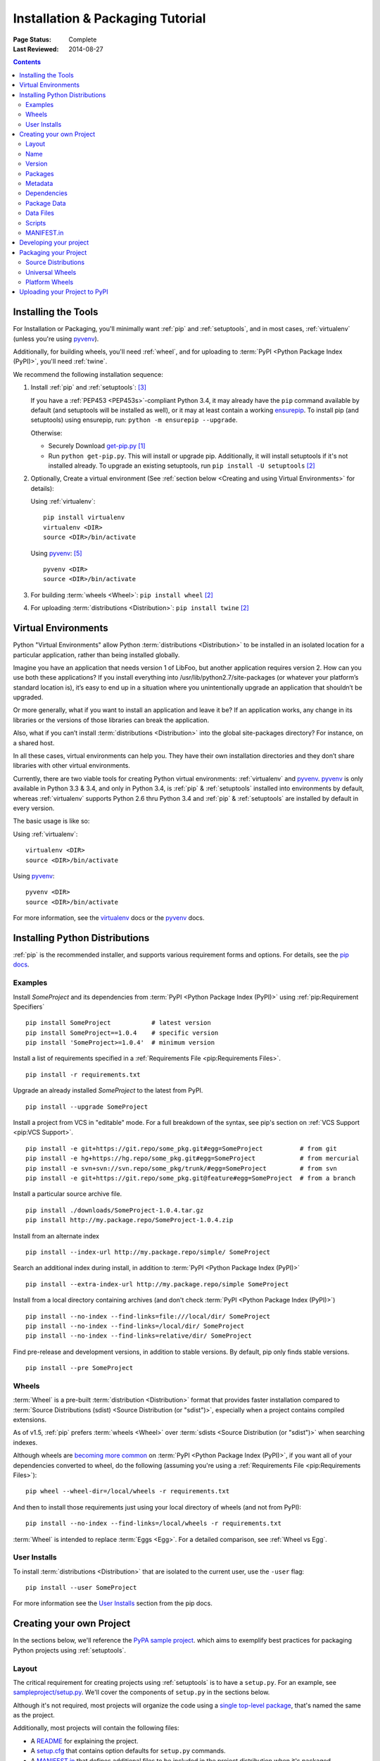 =================================
Installation & Packaging Tutorial
=================================

:Page Status: Complete
:Last Reviewed: 2014-08-27

.. contents::

Installing the Tools
====================

For Installation or Packaging, you'll minimally want :ref:`pip` and
:ref:`setuptools`, and in most cases, :ref:`virtualenv` (unless you're using
`pyvenv`_).

Additionally, for building wheels, you'll need :ref:`wheel`, and for uploading
to :term:`PyPI <Python Package Index (PyPI)>`, you'll need :ref:`twine`.

We recommend the following installation sequence:

1. Install :ref:`pip` and :ref:`setuptools`: [3]_

   If you have a :ref:`PEP453 <PEP453s>`-compliant Python 3.4, it may already
   have the ``pip`` command available by default (and setuptools will be
   installed as well), or it may at least contain a working `ensurepip
   <https://docs.python.org/3.4/library/ensurepip.html>`_. To install pip (and
   setuptools) using ensurepip, run: ``python -m ensurepip --upgrade``.

   Otherwise:

   * Securely Download `get-pip.py
     <https://raw.github.com/pypa/pip/master/contrib/get-pip.py>`_ [1]_

   * Run ``python get-pip.py``.  This will install or upgrade pip.
     Additionally, it will install setuptools if it's not installed already. To
     upgrade an existing setuptools, run ``pip install -U setuptools`` [2]_

2. Optionally, Create a virtual environment (See :ref:`section below <Creating
   and using Virtual Environments>` for details):

   Using :ref:`virtualenv`:

   ::

    pip install virtualenv
    virtualenv <DIR>
    source <DIR>/bin/activate

   Using `pyvenv`_: [5]_

   ::

    pyvenv <DIR>
    source <DIR>/bin/activate


3. For building :term:`wheels <Wheel>`: ``pip install wheel`` [2]_

4. For uploading :term:`distributions <Distribution>`: ``pip install twine``
   [2]_


.. _`Creating and using Virtual Environments`:

Virtual Environments
====================

Python "Virtual Environments" allow Python :term:`distributions <Distribution>`
to be installed in an isolated location for a particular application, rather
than being installed globally.

Imagine you have an application that needs version 1 of LibFoo, but another
application requires version 2. How can you use both these applications? If you
install everything into /usr/lib/python2.7/site-packages (or whatever your
platform’s standard location is), it’s easy to end up in a situation where you
unintentionally upgrade an application that shouldn’t be upgraded.

Or more generally, what if you want to install an application and leave it be?
If an application works, any change in its libraries or the versions of those
libraries can break the application.

Also, what if you can’t install :term:`distributions <Distribution>` into the
global site-packages directory? For instance, on a shared host.

In all these cases, virtual environments can help you. They have their own
installation directories and they don’t share libraries with other virtual
environments.

Currently, there are two viable tools for creating Python virtual environments:
:ref:`virtualenv` and `pyvenv`_. `pyvenv`_ is only available in Python 3.3 &
3.4, and only in Python 3.4, is :ref:`pip` & :ref:`setuptools` installed into
environments by default, whereas :ref:`virtualenv` supports Python 2.6 thru
Python 3.4 and :ref:`pip` & :ref:`setuptools` are installed by default in every
version.

The basic usage is like so:

Using :ref:`virtualenv`:

::

 virtualenv <DIR>
 source <DIR>/bin/activate


Using `pyvenv`_:

::

 pyvenv <DIR>
 source <DIR>/bin/activate


For more information, see the `virtualenv <http://virtualenv.pypa.io>`_ docs or
the `pyvenv`_ docs.


Installing Python Distributions
===============================

:ref:`pip` is the recommended installer, and supports various requirement forms
and options.  For details, see the `pip docs
<https://pip.pypa.io>`_.

Examples
--------

Install `SomeProject` and its dependencies from :term:`PyPI <Python Package
Index (PyPI)>` using :ref:`pip:Requirement Specifiers`

::

 pip install SomeProject           # latest version
 pip install SomeProject==1.0.4    # specific version
 pip install 'SomeProject>=1.0.4'  # minimum version


Install a list of requirements specified in a :ref:`Requirements File
<pip:Requirements Files>`.

::

 pip install -r requirements.txt


Upgrade an already installed `SomeProject` to the latest from PyPI.

::

 pip install --upgrade SomeProject


Install a project from VCS in "editable" mode.  For a full breakdown of the
syntax, see pip's section on :ref:`VCS Support <pip:VCS Support>`.

::

 pip install -e git+https://git.repo/some_pkg.git#egg=SomeProject          # from git
 pip install -e hg+https://hg.repo/some_pkg.git#egg=SomeProject            # from mercurial
 pip install -e svn+svn://svn.repo/some_pkg/trunk/#egg=SomeProject         # from svn
 pip install -e git+https://git.repo/some_pkg.git@feature#egg=SomeProject  # from a branch


Install a particular source archive file.

::

 pip install ./downloads/SomeProject-1.0.4.tar.gz
 pip install http://my.package.repo/SomeProject-1.0.4.zip


Install from an alternate index

::

 pip install --index-url http://my.package.repo/simple/ SomeProject


Search an additional index during install, in addition to :term:`PyPI <Python
Package Index (PyPI)>`

::

 pip install --extra-index-url http://my.package.repo/simple SomeProject


Install from a local directory containing archives (and don't check :term:`PyPI
<Python Package Index (PyPI)>`)

::

 pip install --no-index --find-links=file:///local/dir/ SomeProject
 pip install --no-index --find-links=/local/dir/ SomeProject
 pip install --no-index --find-links=relative/dir/ SomeProject


Find pre-release and development versions, in addition to stable versions.  By
default, pip only finds stable versions.

::

 pip install --pre SomeProject


Wheels
------

:term:`Wheel` is a pre-built :term:`distribution <Distribution>` format that
provides faster installation compared to :term:`Source Distributions (sdist)
<Source Distribution (or "sdist")>`, especially when a project contains compiled
extensions.

As of v1.5, :ref:`pip` prefers :term:`wheels <Wheel>` over :term:`sdists <Source
Distribution (or "sdist")>` when searching indexes.

Although wheels are `becoming more common <http://pythonwheels.com>`_ on
:term:`PyPI <Python Package Index (PyPI)>`, if you want all of your dependencies
converted to wheel, do the following (assuming you're using a :ref:`Requirements
File <pip:Requirements Files>`):

::

 pip wheel --wheel-dir=/local/wheels -r requirements.txt

And then to install those requirements just using your local directory of wheels
(and not from PyPI):

::

 pip install --no-index --find-links=/local/wheels -r requirements.txt


:term:`Wheel` is intended to replace :term:`Eggs <Egg>`.  For a detailed
comparison, see :ref:`Wheel vs Egg`.


User Installs
-------------

To install :term:`distributions <Distribution>` that are isolated to the current
user, use the ``-user`` flag:

::

  pip install --user SomeProject


For more information see the `User Installs
<https://pip.readthedocs.org/en/latest/user_guide.html#user-installs>`_ section
from the pip docs.



Creating your own Project
=========================

In the sections below, we'll reference the `PyPA sample project
<https://github.com/pypa/sampleproject>`_. which aims to exemplify best
practices for packaging Python projects using :ref:`setuptools`.


Layout
------

The critical requirement for creating projects using :ref:`setuptools` is to
have a ``setup.py``. For an example, see `sampleproject/setup.py
<https://github.com/pypa/sampleproject/blob/master/setup.py>`_.  We'll cover the
components of ``setup.py`` in the sections below.

Although it's not required, most projects will organize the code using a `single
top-level package <https://github.com/pypa/sampleproject/tree/master/sample>`_,
that's named the same as the project.

Additionally, most projects will contain the following files:

* A `README <https://github.com/pypa/sampleproject/blob/master/README.rst>`_ for
  explaining the project.
* A `setup.cfg <https://github.com/pypa/sampleproject/blob/master/setup.cfg>`_
  that contains option defaults for ``setup.py`` commands.
* A `MANIFEST.in
  <https://github.com/pypa/sampleproject/blob/master/MANIFEST.in>`_ that defines
  additional files to be included in the project distribution when it's
  packaged.


Name
----

from `sampleproject/setup.py
<https://github.com/pypa/sampleproject/blob/master/setup.py>`_

::

  name = 'sample'

This will determine how your project is listed on :term:`PyPI <Python Package
Index (PyPI)>`. For details on permitted characters, see the `name
<http://legacy.python.org/dev/peps/pep-0426/#name>`_ section from :ref:`PEP426
<PEP426s>`.


Version
-------

from `sampleproject/setup.py
<https://github.com/pypa/sampleproject/blob/master/setup.py>`_

::

  version = '1.2.0'


Projects should aim to comply with the `version scheme
<http://legacy.python.org/dev/peps/pep-0440/#public-version-identifiers>`_
specified in :ref:`PEP440 <PEP440s>`.  Here are some examples:

::

  1.2.0.dev1  # Development release
  1.2.0a1     # Alpha Release
  1.2.0b1     # Beta Release
  1.2.0rc1    # RC Release
  1.2.0       # Final Release
  1.2.0.post1 # Post Release

If the project code itself needs run-time access to the version, the simplest
way is to keep the version in both ``setup.py`` and your code. If you'd rather
not duplicate the value, there are a few ways to manage this. See the
":ref:`Single sourcing the version`" Advanced Topics section.


Packages
--------

from `sampleproject/setup.py
<https://github.com/pypa/sampleproject/blob/master/setup.py>`_

::

  packages=find_packages(exclude=['contrib', 'docs', 'tests*']),

It's required to list the :term:`packages <Package (Meaning #1)>` to be included
in your project.  Although they can be listed manually,
``setuptools.find_packages`` finds them automatically.  Use the ``exclude``
keyword argument to omit packages that are not intended to be released and
installed.


Metadata
--------

It's important to include various metadata about your project.

from `sampleproject/setup.py
<https://github.com/pypa/sampleproject/blob/master/setup.py>`_

::

    # A description of your project
    description='A sample Python project',
    long_description=long_description,

    # The project's main homepage
    url='https://github.com/pypa/sampleproject',

    # Author details
    author='The Python Packaging Authority',
    author_email='pypa-dev@googlegroups.com',

    # Choose your license
    license='MIT',

    # See https://pypi.python.org/pypi?%3Aaction=list_classifiers
    classifiers=[
        # How mature is this project? Common values are
        #   3 - Alpha
        #   4 - Beta
        #   5 - Production/Stable
        'Development Status :: 3 - Alpha',

        # Indicate who your project is intended for
        'Intended Audience :: Developers',
        'Topic :: Software Development :: Build Tools',

        # Pick your license as you wish (should match "license" above)
        'License :: OSI Approved :: MIT License',

        # Specify the Python versions you support here. In particular, ensure
        # that you indicate whether you support Python 2, Python 3 or both.
        'Programming Language :: Python :: 2',
        'Programming Language :: Python :: 2.6',
        'Programming Language :: Python :: 2.7',
        'Programming Language :: Python :: 3',
        'Programming Language :: Python :: 3.2',
        'Programming Language :: Python :: 3.3',
        'Programming Language :: Python :: 3.4',
    ],

    # What does your project relate to?
    keywords='sample setuptools development',



Dependencies
------------

from `sampleproject/setup.py
<https://github.com/pypa/sampleproject/blob/master/setup.py>`_

::

 install_requires = ['peppercorn']

"install_requires" should be used to specify what dependences a project
minimally needs to run. When the project is installed by :ref:`pip`, this is the
specification that is used to install its dependencies.

For more on using "install_requires" see :ref:`install_requires vs Requirements files`.


.. _`Package Data`:

Package Data
------------

Often, additional files need to be installed into a :term:`package <Package
(Meaning #1)>`. These files are often data that’s closely related to the
package’s implementation, or text files containing documentation that might be
of interest to programmers using the package. These files are called "package
data".

from `sampleproject/setup.py
<https://github.com/pypa/sampleproject/blob/master/setup.py>`_

::

 package_data={
     'sample': ['package_data.dat'],
 }


The value must be a mapping from package name to a list of relative path names
that should be copied into the package. The paths are interpreted as relative to
the directory containing the package.

For more information, see `Including Data Files
<http://pythonhosted.org/setuptools/setuptools.html#including-data-files>`_ from
the `setuptools docs <http://pythonhosted.org/setuptools/setuptools.html>`_.


.. _`Data Files`:

Data Files
----------

Although configuring :ref:`Package Data` is sufficient for most needs, in some
cases you may need to place data files *outside* of your :term:`packages
<Package (Meaning #1)>`.  The ``data_files`` directive allows you to do that.

from `sampleproject/setup.py
<https://github.com/pypa/sampleproject/blob/master/setup.py>`_

::

    data_files=[('my_data', ['data/data_file'])],

Each (directory, files) pair in the sequence specifies the installation
directory and the files to install there. If directory is a relative path, it is
interpreted relative to the installation prefix (Python’s sys.prefix for
pure-Python distributions, sys.exec_prefix for distributions that contain
extension modules). Each file name in files is interpreted relative to the
``setup.py`` script at the top of the project source distribution.

For more information see the distutils section on `Installing Additional Files
<http://docs.python.org/3.4/distutils/setupscript.html#installing-additional-files>`_.

.. note::

  :ref:`setuptools` allows absolute "data_files" paths, and pip honors them as
  absolute, when installing from :term:`sdist <Source Distribution (or
  "sdist")>`.  This is not true, when installing from :term:`wheel`
  distributions. Wheels don't support absolute paths, and they end up being
  installed relative to "site-packages".  For discussion see `wheel Issue #92
  <https://bitbucket.org/pypa/wheel/issue/92>`_.


Scripts
-------

from `sampleproject/setup.py
<https://github.com/pypa/sampleproject/blob/master/setup.py>`_

::

  entry_points={
      'console_scripts': [
          'sample=sample:main',
      ],
  },

Although ``setup.py`` supports a `scripts
<http://docs.python.org/3.4/distutils/setupscript.html#installing-scripts>`_
keyword for pointing to pre-made scripts, the recommended approach to achieve
cross-platform compatibility, is to use "console_script" `entry points
<http://pythonhosted.org/setuptools/setuptools.html#dynamic-discovery-of-services-and-plugins>`_
that register your script interfaces, and let the toolchain handle the work of
turning these interfaces into actual scripts [6]_.  The scripts will be
generated during the install of your :term:`distribution <Distribution>`.

For more information, see `Automatic Script Creation
<http://pythonhosted.org/setuptools/setuptools.html#automatic-script-creation>`_
from the `setuptools docs <http://pythonhosted.org/setuptools/setuptools.html>`_.


MANIFEST.in
-----------

A ``MANIFEST.in`` file is needed in certain cases where you need to package
additional files that ``python setup.py sdist (or bdist_wheel)`` don't
automatically include.

To see a list of what's included by default, see the `Specifying the files to
distribute
<https://docs.python.org/3.4/distutils/sourcedist.html#specifying-the-files-to-distribute>`_
section from the :ref:`distutils` documentation.

For details on writing a ``MANIFEST.in`` file, see the `The MANIFEST.in template
<https://docs.python.org/2/distutils/sourcedist.html#the-manifest-in-template>`_
section from the :ref:`distutils` documentation.


Developing your project
=======================

Although not required, it's common to locally install your project in "develop"
or "editable" mode, while you're working on it.  This allows the project to be
both installed and editable in project form.

::

 cd myproject
 python setup.py develop    # the setuptools way
 pip install -e .           # the pip way (which just calls "setup.py develop")


For more information, see the `Development Mode
<http://pythonhosted.org/setuptools/setuptools.html#development-mode>`_ section
of the `setuptools docs <http://pythonhosted.org/setuptools/setuptools.html>`_.


Packaging your Project
======================

To have your project installable from a :term:`Package Index` like :term:`PyPI
<Python Package Index (PyPI)>`, you'll need to create a :term:`Distribution`
(aka ":term:`Package <Package (Meaning #2)>`" ) for your project.



Source Distributions
--------------------

Minimally, you should create a :term:`Source Distribution <Source Distribution (or
"sdist")>`:

::

 python setup.py sdist


A "source distribution" is unbuilt (i.e, it's not a :term:`Built Distribution`),
and requires a build step when installed by pip.  Even if the distribution is
pure python (i.e. contains no extensions), it still involves a build step to
build out the installation metadata from "``setup.py``".

.. _`Universal Wheels`:

Universal Wheels
----------------

Additionally, if your project is pure python (i.e. contains no compiled
extensions) and is version agnostic, then you should also create what's called a
"Universal Wheel". This is a wheel that can be installed anywhere by :ref:`pip`.

To build a Universal Wheel:

::

 python setup.py bdist_wheel --universal


You can also permanently set the ``--universal`` flag in "setup.cfg" (e.g., see
`sampleproject/setup.cfg
<https://github.com/pypa/sampleproject/blob/master/setup.cfg>`_)

::

 [bdist_wheel]
 universal=1


Only use the ``--universal`` setting, if:

1. Your project runs on Python 2 and 3 with no changes (i.e. it does not
   require 2to3).
2. Your project does not have any C extensions.

Beware that ``bdist_wheel`` does not currently have any checks to warn you if
use the setting inappropriately.

If your project has optional C extensions, it is recommended not to publish a
universal wheel, because pip will prefer the wheel over a source installation,
and prevent the possibility of building the extension.


Platform Wheels
---------------

"Platform Wheels" are wheels that are specific to a certain platform like linux,
OSX, or Windows, usually due to containing compiled extensions.

"Platform Wheels" are built the same as "Universal Wheels", but without the
``--universal`` flag:

::

 python setup.py bdist_wheel


.. note::

  :term:`PyPI <Python Package Index (PyPI)>` currently only allows uploads of
  platform wheels for Windows and OS X, NOT linux.  Currently, the wheel tag
  specification (:ref:`PEP425 <PEP425s>`) does not handle the variation that can
  exist across linux distros.


Uploading your Project to PyPI
==============================

First, you need a :term:`PyPI <Python Package Index (PyPI)>` user
account. There are two options:

1. Create an account manually `using the form on the PyPI website
   <https://pypi.python.org/pypi?%3Aaction=register_form>`_.

2. Have an account created as part of registering your first project (see option
   #2 below).

Next, you need to register your project.  There are two ways to do this:

1. **(Recommended):** Use `the form on the PyPI website
   <https://pypi.python.org/pypi?%3Aaction=submit_form>`_.  Although the form is
   cumbersome, it's a secure option over using #2 below, which passes your
   credentials over plaintext.
2. Run ``python setup.py register``.  If you don't have a user account already,
   a wizard will create one for you.


If you created your account using option #1 (the form), you'll need to manually
write a ``~/.pypirc`` file like so.

   ::

    [distutils]
    index-servers=pypi

    [pypi]
    repository = https://pypi.python.org/pypi
    username = <username>
    password = <password>


Finally, you can upload your distributions to :term:`PyPI <Python Package Index
(PyPI)>`. There are two options.

1. **(Recommended):** Use :ref:`twine`

   ::

     twine upload dist/*

   The biggest reason to use twine is that ``python setup.py upload`` (option #2
   below) uploads files over plaintext. This means anytime you use it you expose
   your username and password to a MITM attack. Twine uses only verified TLS to
   upload to PyPI protecting your credentials from theft.

   Secondly it allows you to precreate your distribution files.  ``python
   setup.py upload`` only allows you to upload something that you've created in
   the same command invocation. This means that you cannot test the exact file
   you're going to upload to PyPI to ensure that it works before uploading it.

   Finally it allows you to pre-sign your files and pass the .asc files into the
   command line invocation (``twine upload twine-1.0.1.tar.gz
   twine-1.0.1.tar.gz.asc``). This enables you to be assured that you're typing
   your gpg passphrase into gpg itself and not anything else since *you* will be
   the one directly executing ``gpg --detach-sign -a <filename>``.


2. Use :ref:`setuptools`:

   ::

    python setup.py sdist bdist_wheel upload


----

.. [1] "Secure" in this context means using a modern browser or a
       tool like `curl` that verifies SSL certificates when downloading from
       https URLs.

.. [2] Depending on your platform, this may require root or Administrator
       access. :ref:`pip` is currently considering changing this by `making user
       installs the default behavior
       <https://github.com/pypa/pip/issues/1668>`_.

.. [3] On Linux and OSX, pip and setuptools will usually be available for the system
       python from a system package manager (e.g. `yum` or `apt-get` for linux,
       or `homebrew` for OSX). Unfortunately, there is often delay in getting
       the latest version this way, so in most cases, you'll want to use these
       instructions.

.. [4] For more information on creating projects, see the `Setuptools Docs
       <http://pythonhosted.org/setuptools/setuptools.html>`_

.. [5] Beginning with Python 3.4, ``pyvenv`` (a stdlib alternative to
       :ref:`virtualenv`) will create virtualenv environments with ``pip``
       pre-installed, thereby making it an equal alternative to
       :ref:`virtualenv`.

.. [6] Specifically, the "console_script" approach generates ``.exe`` files on
       Windows, which are necessary because the OS special-cases ``.exe`` files.
       Script-execution features like ``PATHEXT`` and the `Python Launcher for
       Windows <http://legacy.python.org/dev/peps/pep-0397/>`_ allow scripts to
       be used in many cases, but not all.

.. _pyvenv: http://docs.python.org/3.4/library/venv.html
